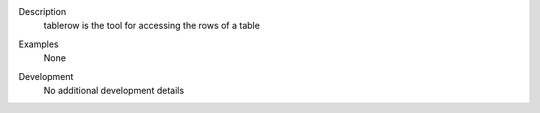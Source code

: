 

.. _Description:

Description
   tablerow is the tool for accessing the rows of a table
   

.. _Examples:

Examples
   None

.. _Development:

Development
   No additional development details

